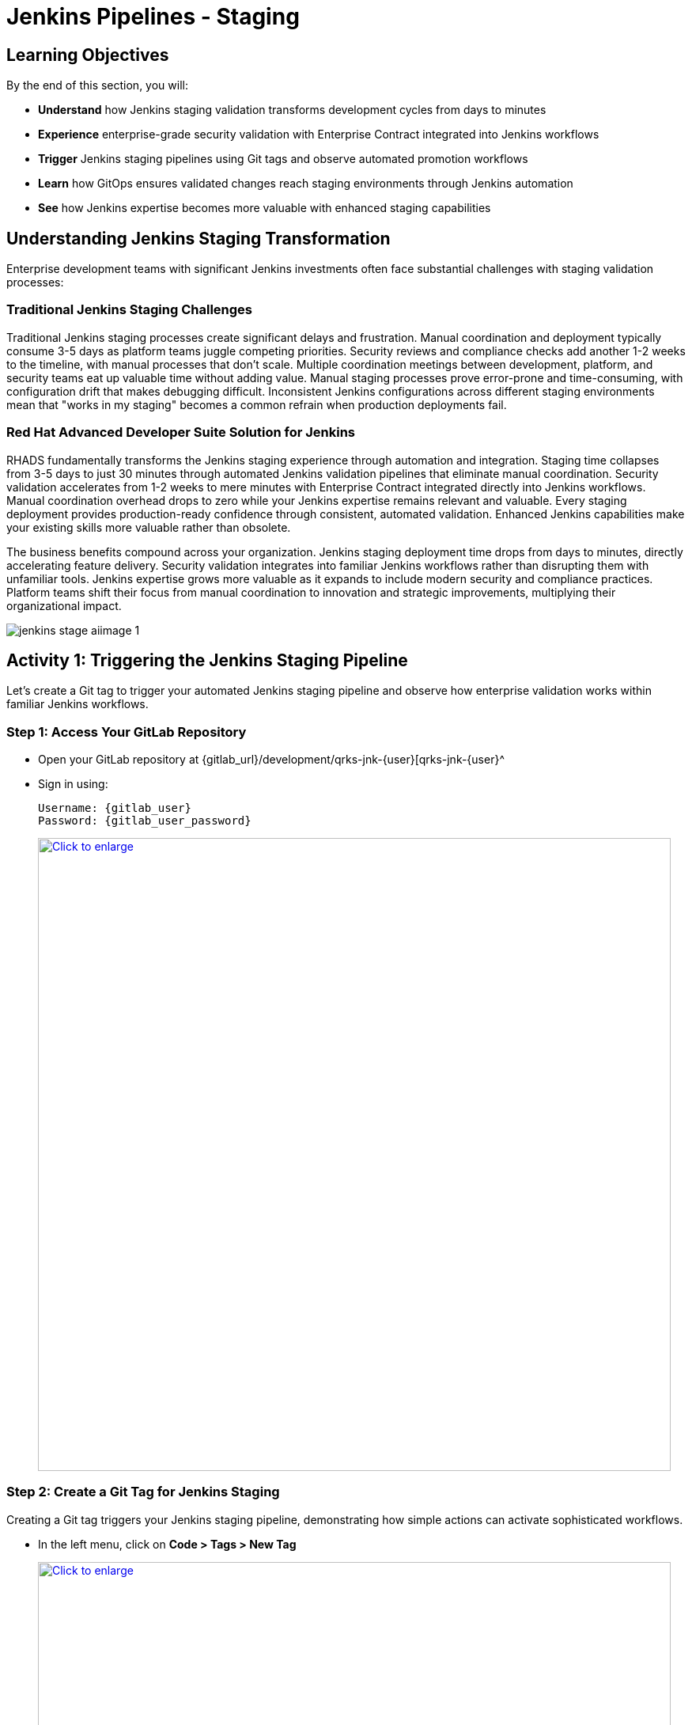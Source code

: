 = Jenkins Pipelines - Staging
:source-highlighter: rouge
:toc: macro
:toclevels: 1

== Learning Objectives

By the end of this section, you will:

* **Understand** how Jenkins staging validation transforms development cycles from days to minutes
* **Experience** enterprise-grade security validation with Enterprise Contract integrated into Jenkins workflows
* **Trigger** Jenkins staging pipelines using Git tags and observe automated promotion workflows
* **Learn** how GitOps ensures validated changes reach staging environments through Jenkins automation
* **See** how Jenkins expertise becomes more valuable with enhanced staging capabilities

== Understanding Jenkins Staging Transformation

Enterprise development teams with significant Jenkins investments often face substantial challenges with staging validation processes:

=== Traditional Jenkins Staging Challenges

Traditional Jenkins staging processes create significant delays and frustration. Manual coordination and deployment typically consume 3-5 days as platform teams juggle competing priorities. Security reviews and compliance checks add another 1-2 weeks to the timeline, with manual processes that don't scale. Multiple coordination meetings between development, platform, and security teams eat up valuable time without adding value. Manual staging processes prove error-prone and time-consuming, with configuration drift that makes debugging difficult. Inconsistent Jenkins configurations across different staging environments mean that "works in my staging" becomes a common refrain when production deployments fail.

=== Red Hat Advanced Developer Suite Solution for Jenkins

RHADS fundamentally transforms the Jenkins staging experience through automation and integration. Staging time collapses from 3-5 days to just 30 minutes through automated Jenkins validation pipelines that eliminate manual coordination. Security validation accelerates from 1-2 weeks to mere minutes with Enterprise Contract integrated directly into Jenkins workflows. Manual coordination overhead drops to zero while your Jenkins expertise remains relevant and valuable. Every staging deployment provides production-ready confidence through consistent, automated validation. Enhanced Jenkins capabilities make your existing skills more valuable rather than obsolete.

The business benefits compound across your organization. Jenkins staging deployment time drops from days to minutes, directly accelerating feature delivery. Security validation integrates into familiar Jenkins workflows rather than disrupting them with unfamiliar tools. Jenkins expertise grows more valuable as it expands to include modern security and compliance practices. Platform teams shift their focus from manual coordination to innovation and strategic improvements, multiplying their organizational impact.

image::jenkins-stage-aiimage-1.png[]

== Activity 1: Triggering the Jenkins Staging Pipeline

Let's create a Git tag to trigger your automated Jenkins staging pipeline and observe how enterprise validation works within familiar Jenkins workflows.

=== Step 1: Access Your GitLab Repository

* Open your GitLab repository at {gitlab_url}/development/qrks-jnk-{user}[qrks-jnk-{user}^
* Sign in using:
+
[source,bash,subs="attributes"]
----
Username: {gitlab_user}
Password: {gitlab_user_password}
----
+
++++
<a href="_images/jenkins-stage-1.png" target="_blank">
  <img src="_images/jenkins-stage-1.png" alt="Click to enlarge" style="width:800px; cursor: zoom-in;">
</a>
++++

=== Step 2: Create a Git Tag for Jenkins Staging

Creating a Git tag triggers your Jenkins staging pipeline, demonstrating how simple actions can activate sophisticated workflows.

* In the left menu, click on *Code > Tags > New Tag*
+
++++
<a href="_images/jenkins-stage-2.png" target="_blank">
  <img src="_images/jenkins-stage-2.png" alt="Click to enlarge" style="width:800px; cursor: zoom-in;">
</a>
++++

* Enter a version tag like `v1.0`
* Choose the target branch (typically `main`)
* Click *Create Tag*
+
++++
<a href="_images/jenkins-stage-3.png" target="_blank">
  <img src="_images/jenkins-stage-3.png" alt="Click to enlarge" style="width:800px; cursor: zoom-in;">
</a>
++++

[NOTE]
====
This tag creation triggers a GitLab webhook that activates your Jenkins staging pipeline 	 the one that promotes the image to the staging environment with enterprise security validation.
====

=== Alternative: CLI Approach for Jenkins

If you prefer the command line approach that many Jenkins users are comfortable with:

[source,bash]
----
git tag v1.0
git push --tags
----

This CLI method triggers the same Jenkins staging automation while maintaining the familiar developer workflow.

=== Step 3: Monitor Jenkins Pipeline Execution

* Navigate to Red Hat Developer Hub
* Go to your `qrks-jnk-{user}` component
* Click the *CI* tab to see your Jenkins pipeline runs
* Look for the job labeled *promote-to-stage* and click *View build* to follow its progress
+
++++
<a href="_images/jenkins-stage-4.png" target="_blank">
  <img src="_images/jenkins-stage-4.png" alt="Click to enlarge" style="width:800px; cursor: zoom-in;">
</a>
++++

* Click *Open Blue Ocean* to view the Jenkins pipeline stages in the familiar interface
+
++++
<a href="_images/jenkins-stage-5.png" target="_blank">
  <img src="_images/jenkins-stage-5.png" alt="Click to enlarge" style="width:800px; cursor: zoom-in;">
</a>
++++

[TIP]
====
Use the Developer Hub view combined with Jenkins Blue Ocean to observe each task as it executes* You'll see enterprise automation in action using familiar Jenkins tools 	 no manual approvals, just policy-driven promotion through enhanced Jenkins workflows.
====

== Activity 2: Understanding Jenkins Pipeline Tasks

Your Jenkins staging pipeline provides production-level confidence while eliminating manual bottlenecks and preserving your Jenkins expertise* Let's examine each task in detail.

++++
<a href="_images/jenkins-stage-6.png" target="_blank">
  <img src="_images/jenkins-stage-6.png" alt="Click to enlarge" style="width:800px; cursor: zoom-in;">
</a>
++++

=== Task 1: gather-images

**Purpose:** Perfect traceability through Git tags in Jenkins workflows

This Jenkins task identifies exactly what needs to be promoted by:

* Resolving the Git tag back to its commit ID for precise tracking
* Matching the commit to the corresponding container image built in development
* Creating an authoritative `images.json` file for the Jenkins validation process

**Business Value for Jenkins Teams:**

This traceability delivers tangible business value across multiple dimensions. Complete staging traceability ensures every Jenkins deployment links directly to specific code changes, eliminating the "what got deployed?" questions that plague troubleshooting. Quality assurance improves because Jenkins staging validates exactly what will reach production, catching environment-specific issues early. Audit readiness becomes automatic with complete Jenkins staging evidence trails that satisfy compliance reviewers without manual documentation. Development confidence grows as teams know precisely what's being validated in Jenkins staging, reducing the uncertainty that slows release decisions.

**Sample `images.json` generated by Jenkins:**
[source,json,subs="attributes"]
----
{
  "components": [
    {
      "containerImage": "quay.tssc-quay/tssc/qrks-jnk-{user}:123456",
      "source": {
        "git": {
          "url": "{gitlab_url}/development/qrks-jnk-{user}",
          "revision": "123456"
        }
      }
    }
  ]
}
----

This mapping provides end-to-end traceability through your Jenkins workflow 	 you know exactly what code went into what image during staging validation.

=== Task 2: verify-ec

**Purpose:** Critical business protection through automated security validation in Jenkins

This Jenkins stage enforces multiple critical validations that protect your business and customers while leveraging familiar Jenkins workflows:

**Enterprise Security Validations in Jenkins:**

* **Digital signature verification** using cryptographic signing integrated with Jenkins
* **Software Bill of Materials (SBOM) validation** for supply chain security
* **CVE scanning** to catch security vulnerabilities before production
* **Organizational policy compliance** ensuring enterprise security standards
* **Provenance attestation** to verify source repository integrity

**Business Value for Jenkins Teams:**

The security validation delivers measurable business impact that matters to executives and customers. Jenkins staging security incidents drop to zero as automated validation catches issues before they reach production, protecting your brand reputation. Consistent standards become automatic as every Jenkins staging deployment meets enterprise security policies without manual oversight. Staging validation accelerates dramatically, happening in minutes rather than weeks, removing a major bottleneck from your delivery pipeline. Production confidence improves as only security-validated features progress from Jenkins staging, reducing the anxiety around releases and enabling faster deployment cycles.

**Technical Implementation in Jenkins:**

Jenkins runs the `verify-ec` stage using the Red Hat Trusted Application Pipeline shared library:

First, Jenkins initializes Cosign trust using a TUF server:
[source,bash]
----
cosign initialize \
  --mirror https://tuf.tssc-tas.dev \
  --root https://tuf.tssc-tas.dev/root.json
----

Then Jenkins validates the image using Enterprise Contract:
[source,bash,subs="attributes"]
----
ec validate image \
  --policy git::github.com/org/ec-policies//default \
  --public-key k8s://openshift/trusted-keys \
  --output json \
  --image quay.tssc-quay/tssc/qrks-jnk-{user}:123456
----

**Sample Jenkins validation output:**
[source,json]
----
{
  "successes": [
    "Image is signed and verified with cosign",
    "SBOM (CycloneDX) is present",
    "Provenance matches repository",
    "No critical vulnerabilities found"
  ],
  "failures": []
}
----

[IMPORTANT]
====
If any security check fails, your Jenkins pipeline stops immediately 	 ensuring no risky code progresses to the next stage* This automated security gate in Jenkins protects your business without manual intervention.
====

=== Task 3: update-image-tag-for-stage

**Purpose:** Quality gateway ensuring only validated images reach staging through Jenkins

This Jenkins task promotes the validated image with a human-readable tag like `v1.0`, creating a critical quality gate in your delivery pipeline. The release version tag signals that this image has passed all enterprise security checks in Jenkins staging, providing clear intent that's visible to everyone. Complete traceability connects source code through to staging deployment via Jenkins processes, eliminating gaps in your audit trail. Only validated, compliant features get tested in staging through Jenkins workflows, ensuring that security is never bypassed under pressure. Staging becomes an accurate production preview using Jenkins-validated images, so success in staging reliably predicts production success.

**Technical Implementation in Jenkins:**

Jenkins uses `skopeo` to copy the image and apply the new tag:
[source,bash,subs="attributes"]
----
skopeo copy \
  docker://quay.tssc-quay/tssc/qrks-jnk-{user}:123456 \
  docker://quay.tssc-quay/tssc/qrks-jnk-{user}:v1.0
----

[IMPORTANT]
====
This Jenkins process guarantees that only validated artifacts are promoted 	 no unauthorized image changes slip through to staging.
====

=== Task 4: deploy-to-stage

**Purpose:** Automated GitOps bridge for immediate feature validation through Jenkins

This Jenkins task ensures validated changes reach staging automatically through GitOps integration, bridging CI and CD seamlessly. GitOps automation eliminates human staging deployment mistakes that occur during manual processes, especially under time pressure. Every staging change becomes tracked and traceable through Jenkins, creating a complete audit trail that satisfies compliance requirements. The deployment method remains consistent for both routine updates and emergency features, preventing the "cowboy deployments" that bypass security. All staging changes follow the same validated Jenkins security process, ensuring no shortcuts create vulnerabilities.

**GitOps Implementation through Jenkins:**

Jenkins updates the staging deployment configuration automatically:

The pipeline uses `rhtap.update_deployment()` to patch the `kustomization.yaml` overlay for stage:

**`kustomization.yaml`:**
[source,yaml]
----
apiVersion: kustomize.config.k8s.io/v1beta1
kind: Kustomization
resources:
  - ../../base
patchesStrategicMerge:
  - deployment-patch.yaml
----

**`deployment-patch.yaml`:**
[source,yaml,subs="attributes"]
----
apiVersion: apps/v1
kind: Deployment
metadata:
  name: qrks-jnk-{user}
spec:
  template:
    spec:
      containers:
        - name: qrks-jnk-{user}
          image: quay.tssc-quay/tssc/qrks-jnk-{user}:v1.0
----

Jenkins commits and pushes this change to the GitOps repository, and Argo CD detects the update and syncs the deployment to the `stage` environment automatically.

[NOTE]
====
No manual `kubectl` commands, no YAML editing in the console 	 Jenkins triggers the GitOps system to react to Git changes* That's the enhanced Jenkins advantage with GitOps integration.
====

== Activity 3: Observing Jenkins-Integrated GitOps Deployment

Watch how your Jenkins pipeline integrates with ArgoCD to automatically sync validated changes to the staging environment.

=== Step 1: Monitor Jenkins Pipeline Progress

* In Jenkins Blue Ocean, observe each stage completing:

  - **gather-images**: Jenkins identifies the exact image to promote
  - **verify-ec**: Jenkins validates enterprise security policies
  - **update-image-tag-for-stage**: Jenkins tags the validated image
  - **deploy-to-stage**: Jenkins updates GitOps manifests automatically

* Notice how the Jenkins interface provides familiar monitoring while handling modern GitOps.

=== Step 2: Verify GitOps Integration

* Access your GitOps repository at {gitlab_url}/development/qrks-jnk-{user}-gitops[qrks-jnk-{user}-gitops^
* Check the updated deployment manifests in the `overlays/stage` directory
* Notice how Jenkins automatically updated the image tag to your release version
* Observe that this GitOps integration happens seamlessly within Jenkins workflows

=== Step 3: Monitor ArgoCD Synchronization

* ArgoCD automatically detects the Git changes made by your Jenkins pipeline
* ArgoCD syncs these changes to the staging environment
* The deployment completes successfully without manual intervention from Jenkins or kubectl commands

=== Step 4: Validate Staging Environment Success

* Access your staging application through its route
* Verify that your changes are live and functioning correctly
* Confirm that the staging environment reflects exactly what Jenkins validated

== What You've Learned

You've experienced how Red Hat Advanced Developer Suite transforms enterprise Jenkins staging validation while preserving valuable team expertise:

=== Jenkins Pipeline Task Summary

|===
| Jenkins Task | Purpose


| gather-images
| Jenkins identifies exact image to promote based on Git tag and commit ID

| verify-ec
| Jenkins validates signature, SBOM, provenance, CVEs using Enterprise Contract CLI

| update-image-tag-for-stage
| Jenkins promotes validated image with human-readable tag (e.g., `v1.0`)

| deploy-to-stage
| Jenkins updates GitOps repository to trigger Argo CD deployment automatically
|===

=== Key Business Transformation for Jenkins Teams

**What your Jenkins staging pipeline just validated:**

Your `promote-to-stage` Jenkins job ran Enterprise Contract CLI against the image you built in development. This validation confirmed that `quay.tssc-quay/tssc/qrks-jnk-{user}:<commit-sha>` has a valid cosign signature stored in Quay alongside the image manifest. The signature was created during your development build using the `cosign_sign_attest()` function in the `rhtap` library. Enterprise Contract verified this signature matches the public key in the `openshift/trusted-keys` ConfigMap, proving the image hasn't been modified since your development build.

The validation also checked your SBOM (Software Bill of Materials) generated by `syft` during image build. Enterprise Contract parsed the CycloneDX JSON format SBOM, extracted all dependency coordinates (Maven GAV, npm package@version), and cross-referenced them against the Red Hat Security Data API and NVD database. Any CVE with CVSS score > 7.0 would fail the build. Your staging deployment succeeded because no critical vulnerabilities were detected in your Quarkus dependencies.

**How the validation failure would look:**

If Enterprise Contract had detected a critical CVE, your Jenkins build would show:

```
Stage: verify-ec - FAILED
Policy violation: CVE-2024-1234 (CVSS 9.8) found in org.apache.commons:commons-text:1.9
Recommendation: Update to commons-text:1.10.0 or later
```

The Jenkins job would terminate immediately. The `deploy-to-stage` stage wouldn't execute. The vulnerable image would never reach staging. You'd update the dependency version in `pom.xml`, commit, push, and the development pipeline would rebuild with the fixed version.

**Jenkins-GitOps handoff you just witnessed:**

After Enterprise Contract validation passed, your Jenkins `deploy-to-stage` stage executed the `update_deployment()` function from the `rhtap` library. This function ran these Git operations inside the Jenkins pipeline:

1. `git clone` your GitOps repository
2. Update `components/qrks-jnk-{user}/overlays/stage/deployment-patch.yaml` image tag
3. `git commit -m "Promote v1.0 to stage via Jenkins"`
4. `git push` back to GitLab

ArgoCD polls your GitOps repository every 3 minutes. When it detected the new commit, it compared the manifests in Git (desired state) to the Deployment resource in the `qrks-jnk-{user}-stage` namespace (actual state). It calculated the diff—only the image tag changed—and executed `kubectl apply -f deployment.yaml`. Kubernetes rolled out the new pods. Jenkins doesn't have kubectl credentials; it only writes to Git.

== What's Next

Your application is now successfully validated and running in staging with enterprise-grade security through enhanced Jenkins workflows!

In the next section, **Production - Jenkins Pipeline Deployment**, you'll experience:

* Production deployment using familiar Jenkins tools with enhanced security
* Advanced monitoring and observability integrated with Jenkins workflows
* Complete audit trails that satisfy enterprise compliance requirements through Jenkins
* Zero-downtime deployment strategies for production environments using Jenkins automation

The transformation from days-long staging cycles to 30-minute automated validation demonstrates how Red Hat Advanced Developer Suite enhances rather than replaces your valuable Jenkins investment and expertise.
